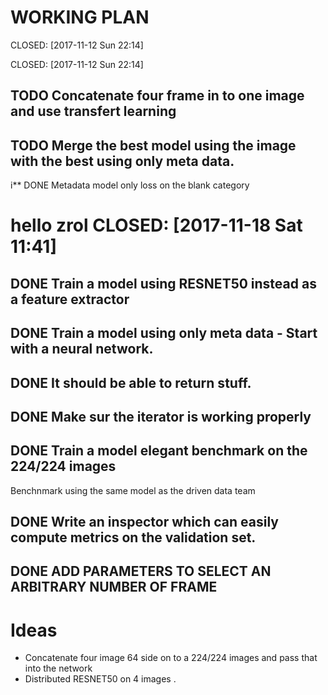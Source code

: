 * WORKING PLAN
   
  CLOSED: [2017-11-12 Sun 22:14]
   
   CLOSED: [2017-11-12 Sun 22:14]

** TODO Concatenate four frame in to one image and use transfert learning
** TODO Merge the best model using the image with the best using only meta data.
i** DONE Metadata model only loss on the blank category
* hello zrol   CLOSED: [2017-11-18 Sat 11:41]

   
** DONE Train a model using RESNET50 instead as a feature extractor
   CLOSED: [2017-11-18 Sat 11:41]
** DONE Train a model using only meta data - Start with a neural network.
** DONE It should be able to return stuff.
   CLOSED: [2017-11-11 Sat 19:06]

** DONE Make sur the iterator is working properly
   CLOSED: [2017-11-11 Sat 19:06]
** DONE Train a model elegant benchmark on the 224/224 images
   CLOSED: [2017-11-11 Sat 19:06]

   Benchnmark using the same model as the driven data team

** DONE Write an inspector which can easily compute metrics on the validation set.
   CLOSED: [2017-11-11 Sat 19:06]

** DONE ADD PARAMETERS TO SELECT AN ARBITRARY NUMBER OF FRAME

* Ideas

- Concatenate four image 64 side on to a 224/224 images and pass that into the network
- Distributed RESNET50 on 4 images .


